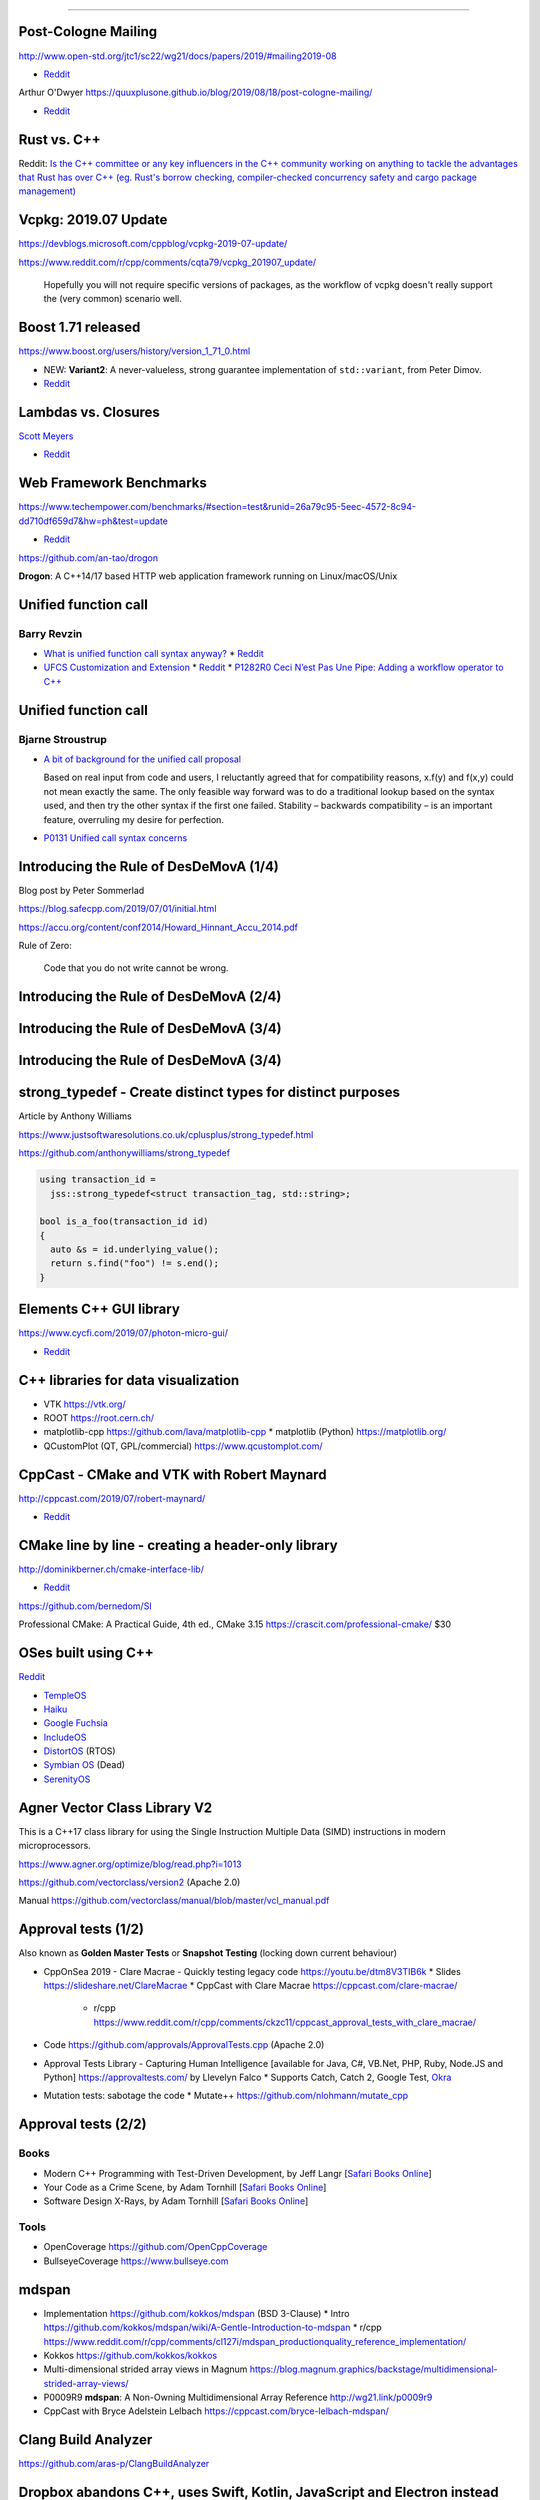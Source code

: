 ----

Post-Cologne Mailing
====================

http://www.open-std.org/jtc1/sc22/wg21/docs/papers/2019/#mailing2019-08

* `Reddit <https://www.reddit.com/r/cpp/comments/crg1dr/c_standards_committee_papers_201908_postcologne/>`_

Arthur O'Dwyer https://quuxplusone.github.io/blog/2019/08/18/post-cologne-mailing/

* `Reddit <https://www.reddit.com/r/cpp/comments/cs5qmf/the_postcologne_mailing_is_out/>`_

Rust vs. C++
============

Reddit: `Is the C++ committee or any key influencers in the C++ community working on anything to tackle the advantages that Rust
has over C++ (eg. Rust's borrow checking, compiler-checked concurrency safety and cargo package management)
<https://www.reddit.com/r/cpp/comments/crh7lh/is_the_c_committee_or_any_key_influencers_in_the/>`_

Vcpkg: 2019.07 Update
=====================

https://devblogs.microsoft.com/cppblog/vcpkg-2019-07-update/

https://www.reddit.com/r/cpp/comments/cqta79/vcpkg_201907_update/

  Hopefully you will not require specific versions of packages, as the workflow of vcpkg doesn't really support the
  (very common) scenario well.

Boost 1.71 released
===================

https://www.boost.org/users/history/version_1_71_0.html

* NEW: **Variant2**: A never-valueless, strong guarantee implementation of ``std::variant``, from
  Peter Dimov.
* `Reddit <https://www.reddit.com/r/cpp/comments/csj2ql/boost_version_1710/>`_

Lambdas vs. Closures
====================

`Scott Meyers <http://scottmeyers.blogspot.com/2013/05/lambdas-vs-closures.html>`_

* `Reddit <https://www.reddit.com/r/cpp/comments/cqo05i/lambdas_vs_closures_scott_meyers/>`_

Web Framework Benchmarks
========================

https://www.techempower.com/benchmarks/#section=test&runid=26a79c95-5eec-4572-8c94-dd710df659d7&hw=ph&test=update

* `Reddit <https://www.reddit.com/r/cpp/comments/csa0sg/drogonc17_becomes_one_of_the_fastest_web/>`_

https://github.com/an-tao/drogon

**Drogon**: A C++14/17 based HTTP web application framework running on Linux/macOS/Unix

Unified function call
=====================

Barry Revzin
------------

* `What is unified function call syntax anyway? <https://brevzin.github.io/c++/2019/04/13/ufcs-history/>`_
  * `Reddit <https://www.reddit.com/r/cpp/comments/bdflpx/what_is_unified_function_call_syntax_anyway/>`_
* `UFCS Customization and Extension <https://brevzin.github.io/c++/2019/08/22/ufcs-custom-extension/>`_
  * `Reddit <https://www.reddit.com/r/cpp/comments/ctykwd/ufcs_customization_and_extension/>`_
  * `P1282R0 Ceci N’est Pas Une Pipe: Adding a workflow operator to C++ <http://wg21.link/p1282>`_

Unified function call
=====================

Bjarne Stroustrup
-----------------

* `A bit of background for the unified call proposal
  <https://isocpp.org/blog/2016/02/a-bit-of-background-for-the-unified-call-proposal>`_

  Based on real input from code and users, I reluctantly agreed that for compatibility reasons,
  x.f(y) and f(x,y) could not mean exactly the same. The only feasible way forward was to do a
  traditional lookup based on the syntax used, and then try the other syntax if the first one
  failed. Stability – backwards compatibility – is an important feature, overruling my desire for
  perfection.

* `P0131 Unified call syntax concerns
  <http://www.open-std.org/jtc1/sc22/wg21/docs/papers/2015/p0131r0.pdf>`_

Introducing the Rule of DesDeMovA (1/4)
=======================================

Blog post by Peter Sommerlad

https://blog.safecpp.com/2019/07/01/initial.html

https://accu.org/content/conf2014/Howard_Hinnant_Accu_2014.pdf

Rule of Zero:

    Code that you do not write cannot be wrong.

Introducing the Rule of DesDeMovA (2/4)
=======================================

.. image:: img/sommerlad-desdemova1.png

Introducing the Rule of DesDeMovA (3/4)
=======================================

.. image:: img/sommerlad-desdemova2.png

Introducing the Rule of DesDeMovA (3/4)
=======================================

.. image:: img/sommerlad-desdemova3.png

**strong_typedef** - Create distinct types for distinct purposes
================================================================

Article by Anthony Williams

https://www.justsoftwaresolutions.co.uk/cplusplus/strong_typedef.html

https://github.com/anthonywilliams/strong_typedef

.. code:: c++

  using transaction_id =
    jss::strong_typedef<struct transaction_tag, std::string>;

  bool is_a_foo(transaction_id id)
  {
    auto &s = id.underlying_value();
    return s.find("foo") != s.end();
  }

Elements C++ GUI library
========================

https://www.cycfi.com/2019/07/photon-micro-gui/

* `Reddit <https://www.reddit.com/r/cpp/comments/ccq9pn/elemental_c_gui_library/>`_

C++ libraries for data visualization
====================================

* VTK https://vtk.org/
* ROOT https://root.cern.ch/
* matplotlib-cpp https://github.com/lava/matplotlib-cpp
  * matplotlib (Python) https://matplotlib.org/
* QCustomPlot (QT, GPL/commercial) https://www.qcustomplot.com/

CppCast - CMake and VTK with Robert Maynard
===========================================

http://cppcast.com/2019/07/robert-maynard/

* `Reddit <https://www.reddit.com/r/cpp/comments/c9bpxb/cppcast_cmake_and_vtk_with_robert_maynard/>`_

CMake line by line - creating a header-only library
===================================================

http://dominikberner.ch/cmake-interface-lib/

* `Reddit <https://www.reddit.com/r/cpp/comments/c8ty2h/a_line_by_line_explanation_how_to_create_a/>`_

https://github.com/bernedom/SI

Professional CMake: A Practical Guide, 4th ed., CMake 3.15 https://crascit.com/professional-cmake/ $30

OSes built using C++
====================

`Reddit <https://www.reddit.com/r/cpp/comments/cho1qb/are_there_any_oses_built_using_c/>`_

* `TempleOS <https://github.com/DivineSystems/DivineOS>`_
* `Haiku <https://www.haiku-os.org/>`_
* `Google Fuchsia <https://fuchsia.dev/>`_
* `IncludeOS <https://www.includeos.org/>`_
* `DistortOS <http://distortos.org/>`_ (RTOS)
* `Symbian OS <https://github.com/SymbianSource>`_ (Dead)
* `SerenityOS <https://github.com/SerenityOS/serenity>`_

Agner Vector Class Library V2
=============================

This is a C++17 class library for using the Single Instruction Multiple Data (SIMD) instructions in modern
microprocessors.

https://www.agner.org/optimize/blog/read.php?i=1013

https://github.com/vectorclass/version2 (Apache 2.0)

Manual https://github.com/vectorclass/manual/blob/master/vcl_manual.pdf

Approval tests (1/2)
====================

Also known as **Golden Master Tests** or **Snapshot Testing** (locking down current behaviour)

* CppOnSea 2019 - Clare Macrae - Quickly testing legacy code https://youtu.be/dtm8V3TIB6k
  * Slides https://slideshare.net/ClareMacrae
  * CppCast with Clare Macrae https://cppcast.com/clare-macrae/
    * r/cpp https://www.reddit.com/r/cpp/comments/ckzc11/cppcast_approval_tests_with_clare_macrae/
* Code https://github.com/approvals/ApprovalTests.cpp (Apache 2.0)
* Approval Tests Library - Capturing Human Intelligence [available for Java, C#, VB.Net, PHP, Ruby, Node.JS and Python]
  https://approvaltests.com/ by Llevelyn Falco
  * Supports Catch, Catch 2, Google Test, `Okra <https://github.com/JayBazuzi/Okra>`_
* Mutation tests: sabotage the code
  * Mutate++ https://github.com/nlohmann/mutate_cpp

Approval tests (2/2)
====================

Books
-----

* Modern C++ Programming with Test-Driven Development, by Jeff Langr
  [`Safari Books Online <https://learning.oreilly.com/library/view/modern-c-programming/9781941222423/>`_]
* Your Code as a Crime Scene, by Adam Tornhill
  [`Safari Books Online <https://learning.oreilly.com/library/view/your-code-as/9781680500813/>`_]
* Software Design X-Rays, by Adam Tornhill
  [`Safari Books Online <https://learning.oreilly.com/library/view/software-design-x-rays/9781680505795/>`_]

Tools
-----

* OpenCoverage https://github.com/OpenCppCoverage
* BullseyeCoverage https://www.bullseye.com

mdspan
======

* Implementation https://github.com/kokkos/mdspan (BSD 3-Clause)
  * Intro https://github.com/kokkos/mdspan/wiki/A-Gentle-Introduction-to-mdspan
  * r/cpp https://www.reddit.com/r/cpp/comments/cl127i/mdspan_productionquality_reference_implementation/
* Kokkos https://github.com/kokkos/kokkos
* Multi-dimensional strided array views in Magnum
  https://blog.magnum.graphics/backstage/multidimensional-strided-array-views/
* P0009R9 **mdspan**: A Non-Owning Multidimensional Array Reference http://wg21.link/p0009r9
* CppCast with Bryce Adelstein Lelbach https://cppcast.com/bryce-lelbach-mdspan/

Clang Build Analyzer
====================

https://github.com/aras-p/ClangBuildAnalyzer

Dropbox abandons C++, uses Swift, Kotlin, JavaScript and Electron instead
=========================================================================

* `Eyal Guthmann (Dropbox): The (not so) hidden cost of sharing code between iOS and Android
  <https://blogs.dropbox.com/tech/2019/08/the-not-so-hidden-cost-of-sharing-code-between-ios-and-android/>`_

  It’s possible we could have done a better job at leveraging open source C++ libraries, but the
  open source culture in the C++ development community was (is still?) not as strong as it is in the
  mobile development community <...>

* `Reddit <https://www.reddit.com/r/cpp/comments/cqft4t/dropbox_replaces_c_with_platformspecific_languages/>`_
* `HackerNews <https://news.ycombinator.com/item?id=20695806>`_

  It seems like the real issue was that Dropbox lost all of their senior C++ engineers.

* `The Register: Dropbox would rather write code twice than try to make C++ work on both iOS and
  Android <https://www.theregister.co.uk/2019/08/16/dropbox_gives_up_on_sharing_c_code_between_ios_and_android/>`_
  * `Reddit <https://www.reddit.com/r/programming/comments/crunfh/dropbox_would_rather_write_code_twice_than_try_to/>`_

Dropbox abandons C++, uses Swift, Kotlin, JavaScript and Electron instead
=========================================================================

Previously
----------

* `Djinni <https://github.com/dropbox/djinni>`_
* `CppCon 2014: Alex Allain & Andrew Twyman "Practical Cross-Platform Mobile C++ Development
  <https://www.youtube.com/watch?v=ZcBtF-JWJhM>`_
* `CppCon 2017: Stephen Spann “Cross-Platform Apps with Dropbox’s Djinni...”
  <https://www.youtube.com/watch?v=ssqhz_1pPI4>`_

Twitter
=======

.. image:: img/tvaneerd-try-catch-opt.png
   :width: 90%
   :align: center

Twitter: Neural Proposals
=========================

.. image:: img/neural-proposals.png

